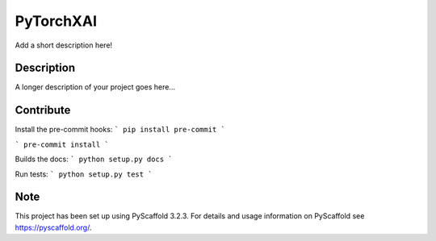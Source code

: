==========
PyTorchXAI
==========


Add a short description here!


Description
===========

A longer description of your project goes here...

Contribute
==========

Install the pre-commit hooks:
```
pip install pre-commit
```

```
pre-commit install
```

Builds the docs:
```
python setup.py docs
```

Run tests:
```
python setup.py test
```

Note
====

This project has been set up using PyScaffold 3.2.3. For details and usage
information on PyScaffold see https://pyscaffold.org/.
